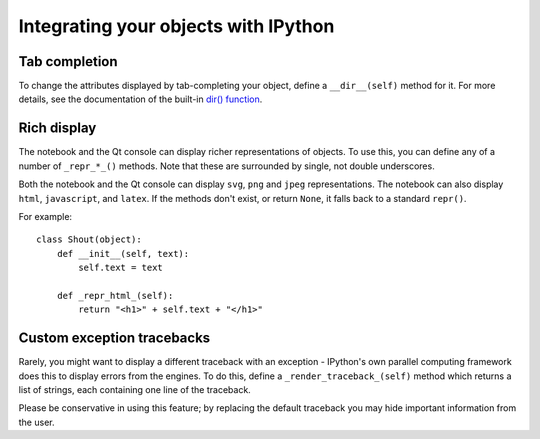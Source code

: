 .. _integrating:

=====================================
Integrating your objects with IPython
=====================================

Tab completion
==============

To change the attributes displayed by tab-completing your object, define a
``__dir__(self)`` method for it. For more details, see the documentation of the
built-in `dir() function <http://docs.python.org/library/functions.html#dir>`_.

Rich display
============

The notebook and the Qt console can display richer representations of objects.
To use this, you can define any of a number of ``_repr_*_()`` methods. Note that
these are surrounded by single, not double underscores.

Both the notebook and the Qt console can display ``svg``, ``png`` and ``jpeg``
representations. The notebook can also display ``html``, ``javascript``,
and ``latex``. If the methods don't exist, or return ``None``, it falls
back to a standard ``repr()``.

For example::

    class Shout(object):
        def __init__(self, text):
            self.text = text
        
        def _repr_html_(self):
            return "<h1>" + self.text + "</h1>"

Custom exception tracebacks
===========================

Rarely, you might want to display a different traceback with an exception -
IPython's own parallel computing framework does this to display errors from the
engines. To do this, define a ``_render_traceback_(self)`` method which returns
a list of strings, each containing one line of the traceback.

Please be conservative in using this feature; by replacing the default traceback
you may hide important information from the user.
